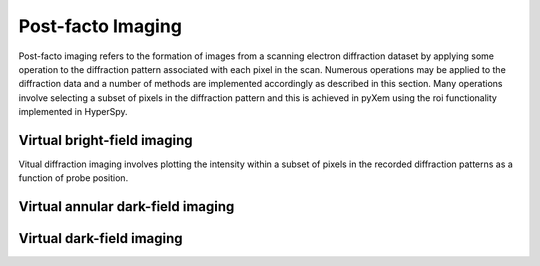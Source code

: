 Post-facto Imaging
==================

Post-facto imaging refers to the formation of images from a scanning electron
diffraction dataset by applying some operation to the diffraction pattern
associated with each pixel in the scan. Numerous operations may be applied to
the diffraction data and a number of methods are implemented accordingly as
described in this section. Many operations involve selecting a subset of pixels
in the diffraction pattern and this is achieved in pyXem using the roi
functionality implemented in HyperSpy.

Virtual bright-field imaging
----------------------------

Vitual diffraction imaging involves plotting the intensity within a subset of
pixels in the recorded diffraction patterns as a function of probe position.


Virtual annular dark-field imaging
----------------------------------



Virtual dark-field imaging
--------------------------

